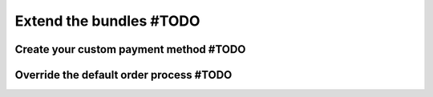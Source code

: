 ========================
Extend the bundles #TODO
========================


Create your custom payment method #TODO
=======================================



Override the default order process #TODO
========================================

